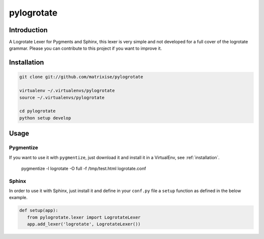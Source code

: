 pylogrotate
===========

Introduction
------------

A Logrotate Lexer for Pygments and Sphinx, this lexer is very simple and not
developed for a full cover of the logrotate grammar. Please you can contribute
to this project if you want to improve it.

.. _installation:

Installation
------------

.. code-block:: bash

    git clone git://github.com/matrixise/pylogrotate

    virtualenv ~/.virtualenvs/pylogrotate
    source ~/.virtualenvs/pylogrotate

    cd pylogrotate
    python setup develop

Usage
-----

.. _pygmentize:

Pygmentize
~~~~~~~~~~

If you want to use it with ``pygmentize``, just download it and install it in a
VirtualEnv, see :ref:`installation`.

    pygmentize -l logrotate -O full -f /tmp/test.html logrotate.conf

Sphinx
~~~~~~

In order to use it with Sphinx, just install it and define in your ``conf.py``
file a ``setup`` function as defined in the below example.

.. code-block:: python

    def setup(app):
       from pylogrotate.lexer import LogrotateLexer
       app.add_lexer('logrotate', LogrotateLexer())
